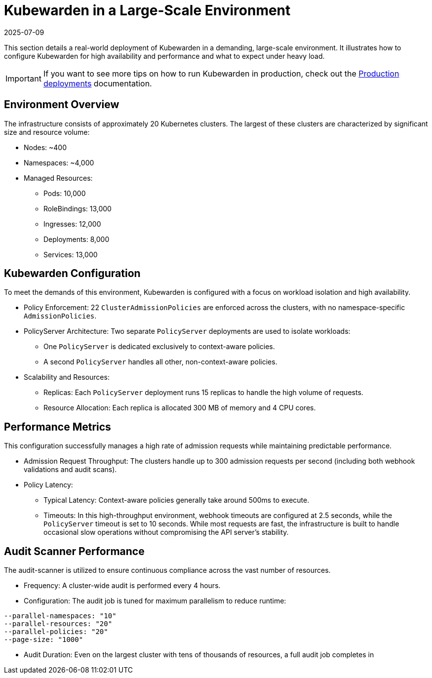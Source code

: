 = Kubewarden in a Large-Scale Environment
:revdate: 2025-07-09
:page-revdate: {revdate}
:description: Learn how to configure Kubewarden for high availability and optimal performance in large-scale Kubernetes environments.
:keywords: kubewarden, kubernetes, policyservers, production
:doc-persona: kubewarden-operator, kubewarden-integrator
:doc-type: howto
:doc-topic: operator-manual, policy-servers, production
:sidebar_label: Deployment at scale
:sidebar_position: 21

This section details a real-world deployment of Kubewarden in a demanding, large-scale environment. It illustrates how to configure Kubewarden for high availability and performance and what to expect under heavy load.

[IMPORTANT]
====
If you want to see more tips on how to run Kubewarden in production, check out the xref:/howtos/production-deployments.adoc[Production deployments] documentation.
====

== Environment Overview

The infrastructure consists of approximately 20 Kubernetes clusters. The largest of these clusters are characterized by significant size and resource volume:

* Nodes: ~400
* Namespaces: ~4,000
* Managed Resources:
** Pods: 10,000
** RoleBindings: 13,000
** Ingresses: 12,000
** Deployments: 8,000
** Services: 13,000

== Kubewarden Configuration

To meet the demands of this environment, Kubewarden is configured with a focus on workload isolation and high availability.

* Policy Enforcement: 22 `ClusterAdmissionPolicies` are enforced across the clusters, with no namespace-specific `AdmissionPolicies`.
* PolicyServer Architecture: Two separate `PolicyServer` deployments are used to isolate workloads:
** One `PolicyServer` is dedicated exclusively to context-aware policies.
** A second `PolicyServer` handles all other, non-context-aware policies.
* Scalability and Resources:
** Replicas: Each `PolicyServer` deployment runs 15 replicas to handle the high volume of requests.
** Resource Allocation: Each replica is allocated 300 MB of memory and 4 CPU cores.

== Performance Metrics

This configuration successfully manages a high rate of admission requests while maintaining predictable performance.

* Admission Request Throughput: The clusters handle up to 300 admission requests per second (including both webhook validations and audit scans).
* Policy Latency:
** Typical Latency: Context-aware policies generally take around 500ms to execute.
** Timeouts: In this high-throughput environment, webhook timeouts are configured at 2.5 seconds, while the `PolicyServer` timeout is set to 10 seconds. While most requests are fast, the infrastructure is built to handle occasional slow operations without compromising the API server's stability.

== Audit Scanner Performance

The audit-scanner is utilized to ensure continuous compliance across the vast number of resources.

* Frequency: A cluster-wide audit is performed every 4 hours.
* Configuration: The audit job is tuned for maximum parallelism to reduce runtime:

[source,shell]
----
--parallel-namespaces: "10"
--parallel-resources: "20"
--parallel-policies: "20"
--page-size: "1000"
----

* Audit Duration: Even on the largest cluster with tens of thousands of resources, a full audit job completes in
